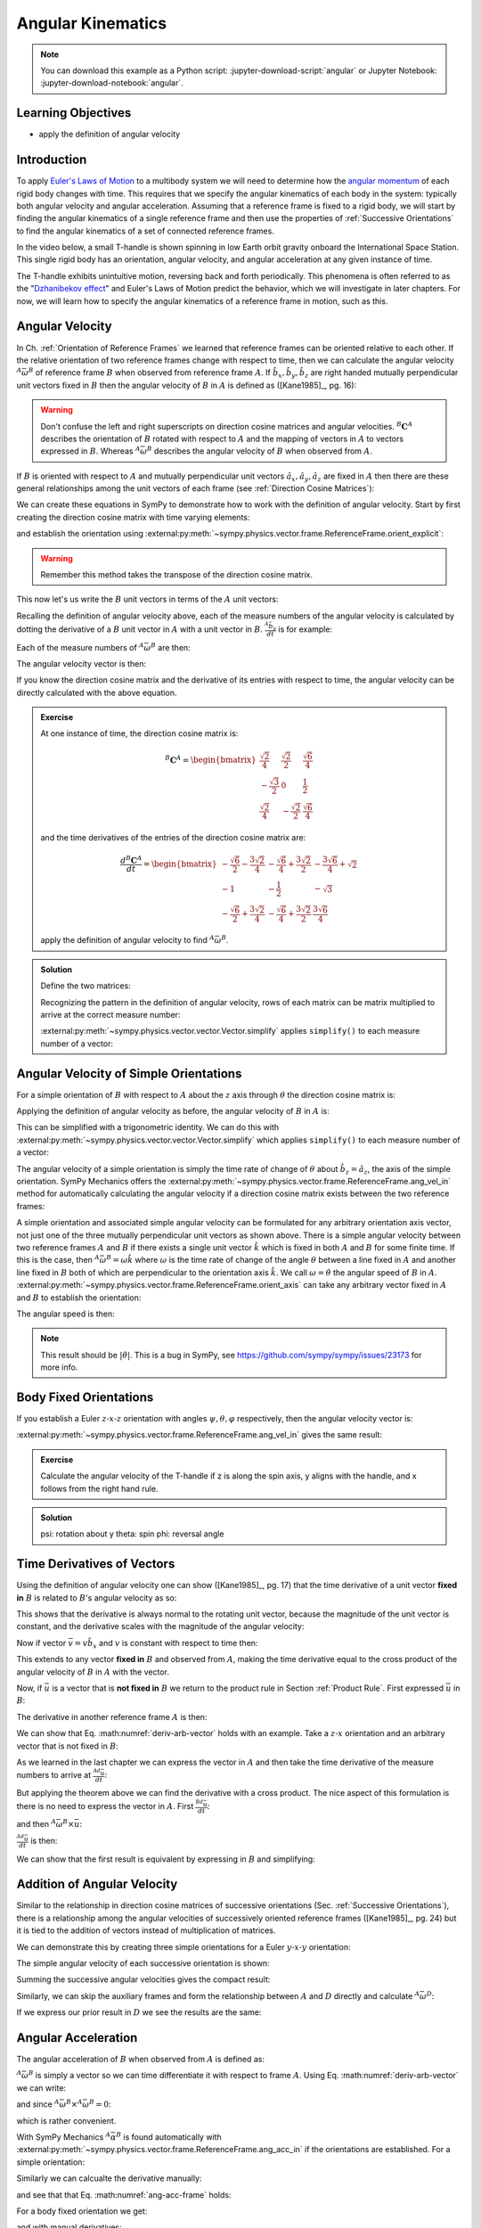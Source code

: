 ==================
Angular Kinematics
==================

.. note::

   You can download this example as a Python script:
   :jupyter-download-script:`angular` or Jupyter Notebook:
   :jupyter-download-notebook:`angular`.

.. jupyter-execute::

   import sympy as sm
   import sympy.physics.mechanics as me
   me.init_vprinting(use_latex='mathjax')

.. container:: invisible

   .. jupyter-execute::

      class ReferenceFrame(me.ReferenceFrame):

          def __init__(self, *args, **kwargs):

              kwargs.pop('latexs', None)

              lab = args[0].lower()
              tex = r'\hat{{{}}}_{}'

              super(ReferenceFrame, self).__init__(*args,
                                                   latexs=(tex.format(lab, 'x'),
                                                           tex.format(lab, 'y'),
                                                           tex.format(lab, 'z')),
                                                   **kwargs)
      me.ReferenceFrame = ReferenceFrame

Learning Objectives
===================

- apply the definition of angular velocity

Introduction
============

To apply `Euler's Laws of Motion`_ to a multibody system we will need to
determine how the `angular momentum`_ of each rigid body changes with time.
This requires that we specify the angular kinematics of each body in the
system: typically both angular velocity and angular acceleration. Assuming that
a reference frame is fixed to a rigid body, we will start by finding the
angular kinematics of a single reference frame and then use the properties of
:ref:`Successive Orientations` to find the angular kinematics of a set of
connected reference frames.

.. _Euler's Laws of Motion: https://en.wikipedia.org/wiki/Euler%27s_laws_of_motion
.. _angular momentum: https://en.wikipedia.org/wiki/Angular_momentum

In the video below, a small T-handle is shown spinning in low Earth orbit
gravity onboard the International Space Station. This single rigid body has an
orientation, angular velocity, and angular acceleration at any given instance
of time.

.. raw:: html

   <center>
   <video width="640" height="360" controls>
     <source
       src="https://upload.wikimedia.org/wikipedia/commons/b/be/Dzhanibekov_effect.ogv"
       type="video/ogg">
   </video>
   <p>Public Domain, NASA</p>
   </center>

The T-handle exhibits unintuitive motion, reversing back and forth
periodically. This phenomena is often referred to as the "`Dzhanibekov
effect`_" and Euler's Laws of Motion predict the behavior, which we will
investigate in later chapters. For now, we will learn how to specify the
angular kinematics of a reference frame in motion, such as this.

.. _Dzhanibekov effect: https://en.wikipedia.org/wiki/Tennis_racket_theorem

Angular Velocity
================

In Ch. :ref:`Orientation of Reference Frames` we learned that reference frames
can be oriented relative to each other. If the relative orientation of two
reference frames change with respect to time, then we can calculate the angular
velocity :math:`{}^A\bar{\omega}^B` of reference frame :math:`B` when observed
from reference frame :math:`A`. If :math:`\hat{b}_x,\hat{b}_y,\hat{b}_z` are
right handed mutually perpendicular unit vectors fixed in :math:`B` then the
angular velocity of :math:`B` in :math:`A` is defined as ([Kane1985]_, pg. 16):

.. math::
   :label: angular-velocity-definition

   {}^A\bar{\omega}^B :=
   \left(\frac{{}^A d\hat{b}_y}{dt} \cdot \hat{b}_z\right) \hat{b}_x +
   \left(\frac{{}^A d\hat{b}_z}{dt} \cdot \hat{b}_x\right) \hat{b}_y +
   \left(\frac{{}^A d\hat{b}_x}{dt} \cdot \hat{b}_y\right) \hat{b}_z
   \textrm{.}

.. warning::

   Don't confuse the left and right superscripts on direction cosine matrices
   and angular velocities. :math:`{}^B\mathbf{C}^A` describes the orientation
   of :math:`B` rotated with respect to :math:`A` and the mapping of vectors in
   :math:`A` to vectors expressed in :math:`B`. Whereas
   :math:`{}^A\bar{\omega}^B` describes the angular velocity of :math:`B` when
   observed from :math:`A`.

If :math:`B` is oriented with respect to :math:`A` and mutually perpendicular
unit vectors :math:`\hat{a}_x,\hat{a}_y,\hat{a}_z` are fixed in :math:`A` then
there are these general relationships among the unit vectors of each frame (see
:ref:`Direction Cosine Matrices`):

.. math::
   :label: unit-vector-general-relation

   \hat{b}_x & = c_{xx} \hat{a}_x + c_{xy} \hat{a}_y + c_{xz} \hat{a}_z \\
   \hat{b}_y & = c_{yx} \hat{a}_x + c_{yy} \hat{a}_y + c_{yz} \hat{a}_z \\
   \hat{b}_z & = c_{zx} \hat{a}_x + c_{zy} \hat{a}_y + c_{zz} \hat{a}_z

We can create these equations in SymPy to demonstrate how to work with the
definition of angular velocity. Start by first creating the direction cosine
matrix with time varying elements:

.. jupyter-execute::

   cxx, cyy, czz = me.dynamicsymbols('c_{xx}, c_{yy}, c_{zz}')
   cxy, cxz, cyx = me.dynamicsymbols('c_{xy}, c_{xz}, c_{yx}')
   cyz, czx, czy = me.dynamicsymbols('c_{yz}, c_{zx}, c_{zy}')

   B_C_A = sm.Matrix([[cxx, cxy, cxz],
                      [cyx, cyy, cyz],
                      [czx, czy, czz]])

and establish the orientation using
:external:py:meth:`~sympy.physics.vector.frame.ReferenceFrame.orient_explicit`:

.. warning::

   Remember this method takes the transpose of the direction cosine matrix.

.. jupyter-execute::

   A = me.ReferenceFrame('A')
   B = me.ReferenceFrame('B')
   B.orient_explicit(A, B_C_A.transpose())
   B.dcm(A)

This now let's us write the :math:`B` unit vectors in terms of the :math:`A`
unit vectors:

.. jupyter-execute::

   B.x.express(A)

.. jupyter-execute::

   B.y.express(A)

.. jupyter-execute::

   B.z.express(A)

Recalling the definition of angular velocity above, each of the measure numbers
of the angular velocity is calculated by dotting the derivative of a :math:`B`
unit vector in :math:`A` with a unit vector in :math:`B`. :math:`\frac{{}^A
\hat{b}_y}{dt}` is for example:

.. jupyter-execute::

   B.y.express(A).dt(A)

Each of the measure numbers of :math:`{}^A\bar{\omega}^B` are then:

.. jupyter-execute::

   mnx = me.dot(B.y.express(A).dt(A), B.z)
   mnx

.. jupyter-execute::

   mny = me.dot(B.z.express(A).dt(A), B.x)
   mny

.. jupyter-execute::

   mnz = me.dot(B.x.express(A).dt(A), B.y)
   mnz

The angular velocity vector is then:

.. jupyter-execute::

   A_w_B = mnx*B.x + mny*B.y + mnz*B.z
   A_w_B

If you know the direction cosine matrix and the derivative of its entries with
respect to time, the angular velocity can be directly calculated with the above
equation.

.. admonition:: Exercise

   At one instance of time, the direction cosine matrix is:

   .. math::

      {}^B\mathbf{C}^A =
      \begin{bmatrix}
        \frac{\sqrt{2}}{4} & \frac{\sqrt{2}}{2} & \frac{\sqrt{6}}{4} \\
        -\frac{\sqrt{3}}{2} & 0 & \frac{1}{2} \\
        \frac{\sqrt{2}}{4} & - \frac{\sqrt{2}}{2} & \frac{\sqrt{6}}{4}
      \end{bmatrix}

   and the time derivatives of the entries of the direction cosine matrix are:

   .. math::

      \frac{d{}^B\mathbf{C}^A}{dt} =
      \begin{bmatrix}
        -\frac{\sqrt{6}}{2} - \frac{3 \sqrt{2}}{4} & - \frac{\sqrt{6}}{4} + \frac{3 \sqrt{2}}{2} & - \frac{3 \sqrt{6}}{4} + \sqrt{2}\\
        -1 & - \frac{1}{2} & - \sqrt{3}\\
        - \frac{\sqrt{6}}{2} + \frac{3 \sqrt{2}}{4} & - \frac{\sqrt{6}}{4} + \frac{3 \sqrt{2}}{2} & \frac{3 \sqrt{6}}{4}
      \end{bmatrix}

   apply the definition of angular velocity to find :math:`{}^A\bar{\omega}^B`.

.. admonition:: Solution
   :class: dropdown

   Define the two matrices:

   .. jupyter-execute::

      B_C_A = sm.Matrix([
          [ sm.sqrt(2)/4,  sm.sqrt(2)/2, sm.sqrt(6)/4],
          [-sm.sqrt(3)/2,          0,       sm.S(1)/2],
          [ sm.sqrt(2)/4, -sm.sqrt(2)/2, sm.sqrt(6)/4]
      ])
      B_C_A

   .. jupyter-execute::

      B_C_A_dt = sm.Matrix([
          [-sm.sqrt(6)/2 - 3*sm.sqrt(2)/4, -sm.sqrt(6)/4 + 3*sm.sqrt(2)/2, -3*sm.sqrt(6)/4 + sm.sqrt(2)],
          [                      -1,                     -sm.S(1)/2,               -sm.sqrt(3)],
          [-sm.sqrt(6)/2 + 3*sm.sqrt(2)/4, -sm.sqrt(6)/4 + 3*sm.sqrt(2)/2,            3*sm.sqrt(6)/4]
      ])
      B_C_A_dt

   Recognizing the pattern in the definition of angular velocity, rows of each
   matrix can be matrix multiplied to arrive at the correct measure number:

   .. jupyter-execute::

      mnx = (B_C_A[2, :]*B_C_A_dt[1, :].transpose())[0, 0]
      mny = (B_C_A[0, :]*B_C_A_dt[2, :].transpose())[0, 0]
      mnz = (B_C_A[1, :]*B_C_A_dt[0, :].transpose())[0, 0]

      A_w_B = mnx*B.x + mny*B.y + mnz*B.z

   :external:py:meth:`~sympy.physics.vector.vector.Vector.simplify` applies
   ``simplify()`` to each measure number of a vector:

   .. jupyter-execute::

      A_w_B.simplify()

Angular Velocity of Simple Orientations
=======================================

For a simple orientation of :math:`B` with respect to :math:`A` about the
:math:`z` axis through :math:`\theta` the direction cosine matrix is:

.. jupyter-execute::

   theta = me.dynamicsymbols('theta')

   B_C_A = sm.Matrix([[sm.cos(theta), sm.sin(theta), 0],
                      [-sm.sin(theta), sm.cos(theta), 0],
                      [0, 0, 1]])

   B_C_A

Applying the definition of angular velocity as before, the angular velocity of
:math:`B` in :math:`A` is:

.. jupyter-execute::

   A = me.ReferenceFrame('A')
   B = me.ReferenceFrame('B')
   B.orient_explicit(A, B_C_A.transpose())

   mnx = me.dot(B.y.express(A).dt(A), B.z)
   mny = me.dot(B.z.express(A).dt(A), B.x)
   mnz = me.dot(B.x.express(A).dt(A), B.y)

   A_w_B = mnx*B.x + mny*B.y + mnz*B.z
   A_w_B

This can be simplified with a trigonometric identity. We can do this with
:external:py:meth:`~sympy.physics.vector.vector.Vector.simplify` which applies
``simplify()`` to each measure number of a vector:

.. jupyter-execute::

   A_w_B.simplify()

The angular velocity of a simple orientation is simply the time rate of change
of :math:`\theta` about :math:`\hat{b}_z=\hat{a}_z`, the axis of
the simple orientation. SymPy Mechanics offers the
:external:py:meth:`~sympy.physics.vector.frame.ReferenceFrame.ang_vel_in`
method for automatically calculating the angular velocity if a direction cosine
matrix exists between the two reference frames:

.. jupyter-execute::

   A = me.ReferenceFrame('A')
   B = me.ReferenceFrame('B')
   B.orient_axis(A, theta, A.z)
   B.ang_vel_in(A)

.. todo:: Should this return the angular velocity expressed in the body fixed
   frame?

A simple orientation and associated simple angular velocity can be formulated for
any arbitrary orientation axis vector, not just one of the three mutually
perpendicular unit vectors as shown above. There is a simple angular velocity
between two reference frames :math:`A` and :math:`B` if there exists a single
unit vector :math:`\hat{k}` which is fixed in both :math:`A` and :math:`B` for
some finite time. If this is the case, then :math:`{}^A\bar{\omega}^B = \omega
\hat{k}` where :math:`\omega` is the time rate of change of the angle
:math:`\theta` between a line fixed in :math:`A` and another line fixed in
:math:`B` both of which are perpendicular to the orientation axis :math:`\hat{k}`.
We call :math:`\omega=\dot{\theta}` the angular speed of :math:`B` in
:math:`A`.
:external:py:meth:`~sympy.physics.vector.frame.ReferenceFrame.orient_axis` can
take any arbitrary vector fixed in :math:`A` and :math:`B` to establish the
orientation:

.. jupyter-execute::

   theta = me.dynamicsymbols('theta')

   A = me.ReferenceFrame('A')
   B = me.ReferenceFrame('B')
   B.orient_axis(A, theta, A.x + A.y)
   B.ang_vel_in(A)

The angular speed is then:

.. jupyter-execute::

   B.ang_vel_in(A).magnitude()

.. note:: This result should be :math:`|\dot{\theta}|`. This is a bug in SymPy,
   see https://github.com/sympy/sympy/issues/23173 for more info.

.. todo:: Why doesn't this simplify to theta dot? I tried ``real=True`` on
   theta.

Body Fixed Orientations
=======================

If you establish a Euler :math:`z\textrm{-}x\textrm{-}z` orientation with
angles :math:`\psi,\theta,\varphi` respectively, then the angular velocity
vector is:

.. jupyter-execute::

   psi, theta, phi = me.dynamicsymbols('psi, theta, varphi')

   A = me.ReferenceFrame('A')
   B = me.ReferenceFrame('B')
   B.orient_body_fixed(A, (psi, theta, phi), 'ZXZ')

   mnx = me.dot(B.y.express(A).dt(A), B.z)
   mny = me.dot(B.z.express(A).dt(A), B.x)
   mnz = me.dot(B.x.express(A).dt(A), B.y)

   A_w_B = mnx*B.x + mny*B.y + mnz*B.z
   A_w_B.simplify()

:external:py:meth:`~sympy.physics.vector.frame.ReferenceFrame.ang_vel_in` gives
the same result:

.. jupyter-execute::

   B.ang_vel_in(A)


.. admonition:: Exercise

   Calculate the angular velocity of the T-handle if z is along the spin axis,
   y aligns with the handle, and x follows from the right hand rule.

.. admonition:: Solution
   :class: dropdown

   psi: rotation about y
   theta: spin
   phi: reversal angle

   .. jupyter-execute::

      psi, theta, phi = me.dynamicsymbols('psi, theta, varphi')

      A = me.ReferenceFrame('A')
      B = me.ReferenceFrame('B')
      B.orient_body_fixed(A, (psi, theta, phi), 'yxz')
      B.ang_vel_in(A)

Time Derivatives of Vectors
===========================

Using the definition of angular velocity one can show ([Kane1985]_, pg. 17)
that the time derivative of a unit vector **fixed in** :math:`B` is related to
:math:`B`'s angular velocity as so:

.. math::
   :label: time-derivative-fixed-unit-vector

   \frac{{}^Ad\hat{b}_x}{dt} = {}^A\bar{\omega}^B \times \hat{b}_x

This shows that the derivative is always normal to the rotating unit vector,
because the magnitude of the unit vector is constant, and the derivative scales
with the magnitude of the angular velocity:

.. math::
   :label: time-derivative-unit-vector-scalar-mag

   \frac{{}^Ad\hat{b}_x}{dt} = \left| {}^A\bar{\omega}^B \right| \left( {}^A\hat{\omega}^B \times \hat{b}_x \right)

Now if vector :math:`\bar{v} = v\hat{b}_x` and :math:`v` is constant with
respect to time then:

.. math::
   :label: time-derivative-fixed-vector

   \frac{{}^A d\bar{v}}{dt} =
   v({}^A\bar{\omega}^B \times \hat{b}_x) =
   {}^A\bar{\omega}^B \times v\hat{b}_x =
   {}^A\bar{\omega}^B \times \bar{v}

This extends to any vector **fixed in** :math:`B` and observed from :math:`A`,
making the time derivative equal to the cross product of the angular velocity
of :math:`B` in :math:`A` with the vector.

Now, if :math:`\bar{u}` is a vector that is **not fixed in** :math:`B` we
return to the product rule in Section :ref:`Product Rule`. First expressed
:math:`\bar{u}` in :math:`B`:

.. math::
   :label: time-varying-vector

   \bar{u} = u_1\hat{b}_x + u_2\hat{b}_y + u_3\hat{b}_z

The derivative in another reference frame :math:`A` is then:

.. math::
   :label: deriv-arb-vector

   \frac{{}^Ad\bar{u}}{dt} &=
   \dot{u}_1\hat{b}_x + \dot{u}_2\hat{b}_y + \dot{u}_3\hat{b}_z +
   u_1\frac{{}^Ad\hat{b}_x}{dt} + u_2\frac{{}^Ad\hat{b}_y}{dt} + u_3\frac{{}^Ad\hat{b}_z}{dt} \\
   &=
   \frac{{}^Bd\bar{u}}{dt} +
   u_1{}^A\bar{\omega}^B\times\hat{b}_x + u_2{}^A\bar{\omega}^B\times\hat{b}_y + u_3{}^A\bar{\omega}^B\times\hat{b}_z \\
   &=
   \frac{{}^Bd\bar{u}}{dt} +
   {}^A\bar{\omega}^B\times\bar{u}

We can show that Eq. :math:numref:`deriv-arb-vector` holds with an example.
Take a :math:`z\textrm{-}x` orientation and an arbitrary vector that is not fixed
in :math:`B`:

.. jupyter-execute::

   A = me.ReferenceFrame('A')
   B = me.ReferenceFrame('B')
   B.orient_body_fixed(A, (psi, theta, 0), 'ZXZ')

   u1, u2, u3 = me.dynamicsymbols('u1, u2, u3')

   u = u1*B.x + u2*B.y + u3*B.z
   u

As we learned in the last chapter we can express the vector in :math:`A` and
then take the time derivative of the measure numbers to arrive at
:math:`\frac{{}^Ad\bar{u}}{dt}`:

.. jupyter-execute::

   u.express(A)

.. jupyter-execute::

   u.express(A).dt(A)

But applying the theorem above we can find the derivative with a cross product.
The nice aspect of this formulation is there is no need to express the vector
in :math:`A`. First :math:`\frac{{}^Bd\bar{u}}{dt}`:

.. jupyter-execute::

   u.dt(B)

and then :math:`{}^A\bar{\omega}^B\times\bar{u}`:

.. jupyter-execute::

   A_w_B = B.ang_vel_in(A)
   A_w_B

:math:`\frac{{}^Ad\bar{u}}{dt}` is then:

.. jupyter-execute::

   u.dt(B) + me.cross(A_w_B, u)

We can show that the first result is equivalent by expressing in :math:`B` and
simplifying:

.. jupyter-execute::

   u.express(A).dt(A).express(B).simplify()


Addition of Angular Velocity
============================

Similar to the relationship in direction cosine matrices of successive
orientations (Sec. :ref:`Successive Orientations`), there is a relationship
among the angular velocities of successively oriented reference frames
([Kane1985]_, pg. 24) but it is tied to the addition of vectors instead of
multiplication of matrices.

.. math::
   :label: addition-angular-velocity

   {}^A\bar{\omega}^Z =
   {}^A\bar{\omega}^B +
   {}^B\bar{\omega}^C +
   \ldots +
   {}^Y\bar{\omega}^Z

We can demonstrate this by creating three simple orientations for a Euler
:math:`y\textrm{-}x\textrm{-}y` orientation:

.. jupyter-execute::

   psi, theta, phi = me.dynamicsymbols('psi, theta, varphi')

   A = me.ReferenceFrame('A')
   B = me.ReferenceFrame('B')
   C = me.ReferenceFrame('C')
   D = me.ReferenceFrame('D')

   B.orient_axis(A, psi, A.y)
   C.orient_axis(B, theta, B.x)
   D.orient_axis(C, phi, C.y)

The simple angular velocity of each successive orientation is shown:

.. jupyter-execute::

   A_w_B = B.ang_vel_in(A)
   A_w_B

.. jupyter-execute::

   B_w_C = C.ang_vel_in(B)
   B_w_C

.. jupyter-execute::

   C_w_D = D.ang_vel_in(C)
   C_w_D

Summing the successive angular velocities gives the compact result:

.. jupyter-execute::

   A_w_D = A_w_B + B_w_C + C_w_D
   A_w_D

Similarly, we can skip the auxiliary frames and form the relationship between
:math:`A` and :math:`D` directly and calculate :math:`{}^A\bar{\omega}^D`:

.. jupyter-execute::

   A2 = me.ReferenceFrame('A')
   D2 = me.ReferenceFrame('D')
   D2.orient_body_fixed(A2, (psi, theta, phi), 'YXY')
   D2.ang_vel_in(A2).simplify()

If we express our prior result in :math:`D` we see the results are the same:

.. jupyter-execute::

   A_w_D.express(D)

.. todo:: I could show with three generic direction cosine matrices that the
   angular velocities add up, but that would be a bit messy presentation.

Angular Acceleration
====================

The angular acceleration of :math:`B` when observed from :math:`A` is defined
as:

.. math::
   :label: angular-acceleration-definition

   {}^A\bar{\alpha}^B := \frac{{}^Ad}{dt} {}^A\bar{\omega}^B

:math:`{}^A\bar{\omega}^B` is simply a vector so we can time differentiate it
with respect to frame :math:`A`. Using Eq. :math:numref:`deriv-arb-vector` we
can write:

.. math::
   :label: angular-acceleration-cross

   \frac{{}^Ad}{dt} {}^A\bar{\omega}^B & =
   \frac{{}^Bd}{dt} {}^A\bar{\omega}^B + {}^A\bar{\omega}^B \times {}^A\bar{\omega}^B \\

and since :math:`{}^A\bar{\omega}^B \times {}^A\bar{\omega}^B=0`:

.. math::
   :label: ang-acc-frame

   \frac{{}^Ad}{dt} {}^A\bar{\omega}^B = \frac{{}^Bd}{dt} {}^A\bar{\omega}^B

which is rather convenient.

With SymPy Mechanics :math:`{}^A\bar{\alpha}^B` is found automatically with
:external:py:meth:`~sympy.physics.vector.frame.ReferenceFrame.ang_acc_in` if
the orientations are established. For a simple orientation:

.. jupyter-execute::

   theta = me.dynamicsymbols('theta')

   A = me.ReferenceFrame('A')
   B = me.ReferenceFrame('B')
   B.orient_axis(A, theta, A.z)
   B.ang_acc_in(A)

Similarly we can calcualte the derivative manually:

.. jupyter-execute::

   B.ang_vel_in(A).dt(A)

and see that that Eq. :math:numref:`ang-acc-frame` holds:

.. jupyter-execute::

   B.ang_vel_in(A).dt(B)

For a body fixed orientation we get:

.. jupyter-execute::

   psi, theta, phi = me.dynamicsymbols('psi, theta, varphi')

   A = me.ReferenceFrame('A')
   D = me.ReferenceFrame('D')
   D.orient_body_fixed(A, (psi, theta, phi), 'YXY')

   D.ang_acc_in(A).simplify()

and with manual derivatives:

.. jupyter-execute::

   D.ang_vel_in(A).dt(A).simplify()

.. jupyter-execute::

   D.ang_vel_in(A).dt(D).simplify()

Addition of Angular Acceleration
================================

The calculation of angular acceleration is relatively simple due to the
equivalence when observed from different reference frames, but the addition of
angular velocities explained in Sec. :ref:`Addition of Angular Velocity` does
not extend to angular accelerations. Adding successive angular accelerations
does not result in a valid total angular acceleration.

.. math::
   :label: addition-angular-acceleration

   {}^A\bar{\alpha}^Z \neq
   {}^A\bar{\alpha}^B +
   {}^B\bar{\alpha}^C +
   \ldots +
   {}^Y\bar{\alpha}^Z

We can show by example that an equality in
:math:numref:`addition-angular-acceleration` will  not hold. Coming back to the
successive orientations that form a :math:`y\textrm{-}x\textrm{-}y` Euler
rotation, we can test the relationship.

.. jupyter-execute::

   psi, theta, phi = me.dynamicsymbols('psi, theta, varphi')

   A = me.ReferenceFrame('A')
   B = me.ReferenceFrame('B')
   C = me.ReferenceFrame('C')
   D = me.ReferenceFrame('D')

   B.orient_axis(A, psi, A.y)
   C.orient_axis(B, theta, B.x)
   D.orient_axis(C, phi, C.y)

The simple angular acceleration of each successive orientation is shown:

.. jupyter-execute::

   A_alp_B = B.ang_acc_in(A)
   A_alp_B

.. jupyter-execute::

   B_alp_C = C.ang_acc_in(B)
   B_alp_C

.. jupyter-execute::

   C_alp_D = D.ang_acc_in(C)
   C_alp_D

Summing the successive angular accelerations and expressing the resulting
vector in the body fixed reference frame :math:`D` gives this result:

.. jupyter-execute::

   A_alp_D = A_alp_B + B_alp_C + C_alp_D
   A_alp_D.express(D).simplify()

which is not equal to the correct, more complex, result:

.. jupyter-execute::

   D.ang_vel_in(A).dt(A).express(D).simplify()

Angular accelerations derived from successive orientations require an explicit
differentiation of the associated angular velocity vector. There unfortunately
is no theorem that simplifies this calculation as we see with orientation and
angular velocity.

.. todo:: Exericse that asks for angular acceleration of some linked system.
